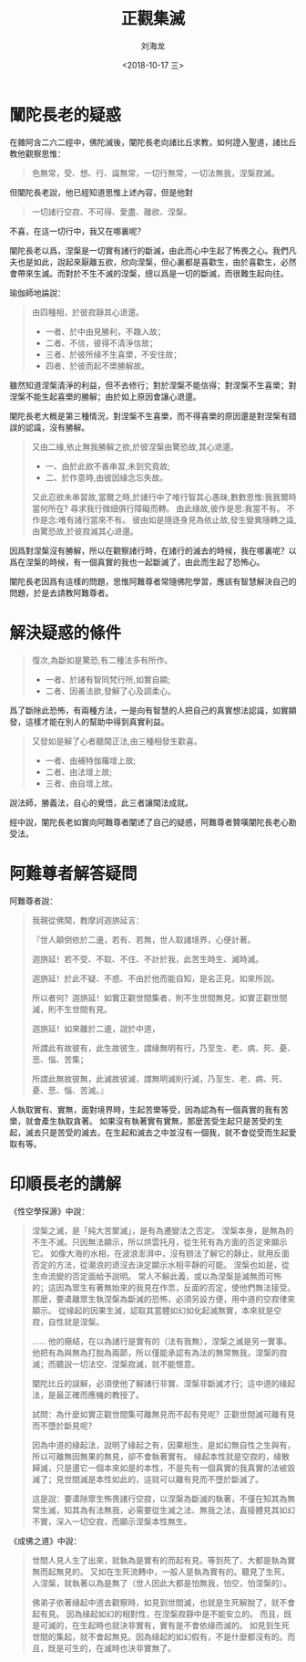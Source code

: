 #+TITLE: 正觀集滅
#+AUTHOR: 刘海龙
#+EMAIL: tengel.liu@gmail.com
#+TAGS: 緣起 涅槃
#+HTML_HEAD: <link rel="stylesheet" type="text/css" href="style.css" />
#+OPTIONS: toc:t ^:{} author:t num:2 H:6
#+LANGUAGE: zh-CN
#+DESCRIPTION: 雜阿含二六二經學習筆記
# #+BIND need org-export-allow-bind-keywords set to t
# #+BIND: org-html-postamble t
# #+BIND: org-html-postamble-format (("zh-CN" "hello"))
#+HTML_LINK_HOME: index.html
#+HTML_LINK_UP: index.html
#+DATE: <2018-10-17 三>

* 闡陀長老的疑惑

在雜阿含二六二經中，佛陀滅後，闡陀長老向諸比丘求教，如何證入聖道，諸比丘教他觀察思惟：
#+BEGIN_QUOTE
色無常，受、想、行、識無常，一切行無常，一切法無我，涅槃寂滅。
#+END_QUOTE

但闡陀長老說，他已經知道思惟上述內容，但是他對
#+BEGIN_QUOTE
一切諸行空寂、不可得、愛盡、離欲、涅槃。
#+END_QUOTE
不喜，在這一切行中，我又在哪裏呢？

闡陀長老以爲，涅槃是一切實有諸行的斷滅，由此而心中生起了怖畏之心。我們凡夫也是如此，說起來厭離五欲，欣向涅槃，但心裏都是喜歡生，由於喜歡生，必然會帶來生滅。而對於不生不滅的涅槃，總以爲是一切的斷滅，而很難生起向往。

瑜伽師地論說：
#+BEGIN_QUOTE
由四種相，於彼寂靜其心退還。

- 一者、於中由見勝利，不趣入故；
- 二者、不信，彼得不清淨信故；
- 三者、於彼所緣不生喜樂，不安住故；
- 四者、於彼而起不樂勝解故。

#+END_QUOTE
雖然知道涅槃清淨的利益，但不去修行；對於涅槃不能信得；對涅槃不生喜樂；對涅槃不能生起喜樂的勝解；由於如上原因會讓心退還。

闡陀長老大概是第三種情況，對涅槃不生喜樂，而不得喜樂的原因還是對涅槃有錯誤的認識，沒有勝解。

#+BEGIN_QUOTE
又由二緣,依止無我勝解之欲,於彼涅槃由驚恐故,其心退還。
- 一、由於此欲不善串習,未到究竟故;
- 二、於作意時,由彼因緣念忘失故。

又此忍欲未串習故,當爾之時,於諸行中了唯行智其心愚昧,數數思惟:我我爾時當何所在?
尋求我行微細俱行障礙而轉。
由此緣故,彼作是思:我當不有。
不作是念:唯有諸行當來不有。
彼由如是隨逐身見為依止故,發生變異隨轉之識,由驚恐故,於彼寂滅其心退還。
#+END_QUOTE

因爲對涅槃沒有勝解，所以在觀察諸行時，在諸行的滅去的時候，我在哪裏呢？以爲在涅槃的時候，有一個真實的我也一起斷滅了，由此而生起了恐怖心。

闡陀長老因爲有這樣的問題，思惟阿難尊者常隨佛陀學習，應該有智慧解決自己的問題，於是去請教阿難尊者。

* 解決疑惑的條件

#+BEGIN_QUOTE
復次,為斷如是驚恐,有二種法多有所作。
- 一者、於諸有智同梵行所,如實自顯;
- 二者、因善法欲,發解了心及調柔心。
#+END_QUOTE

爲了斷除此恐怖，有兩種方法，一是向有智慧的人把自己的真實想法認識，如實顯發，這樣才能在別人的幫助中得到真實利益。

#+BEGIN_QUOTE
又發如是解了心者聽聞正法,由三種相發生歡喜。
- 一者、由補特伽羅增上故;
- 二者、由法增上故;
- 三者、由自增上故。
#+END_QUOTE

說法師，勝義法，自心的覺悟，此三者讓聞法成就。

經中說，闡陀長老如實向阿難尊者闡述了自己的疑惑，阿難尊者贊嘆闡陀長老心勘受法。

* 阿難尊者解答疑問

阿難尊者說：
#+BEGIN_QUOTE
我親從佛聞，教摩訶迦旃延言：

『世人顛倒依於二邊，若有、若無，世人取諸境界，心便計著。

迦旃延！若不受、不取、不住、不計於我，此苦生時生、滅時滅。

迦旃延！於此不疑、不惑、不由於他而能自知，是名正見，如來所說。

所以者何？迦旃延！如實正觀世間集者，則不生世間無見，如實正觀世間滅，則不生世間有見。

迦旃延！如來離於二邊，說於中道，

所謂此有故彼有，此生故彼生，謂緣無明有行，乃至生、老、病、死、憂、悲、惱、苦集；

所謂此無故彼無，此滅故彼滅，謂無明滅則行滅，乃至生、老、病、死、憂、悲、惱、苦滅。』
#+END_QUOTE

人執取實有、實無，面對境界時，生起苦樂等受，因為認為有一個真實的我有苦樂，就會產生執取貪著。
如果沒有執著實有實無，那麼苦受生起只是苦受的生起，滅去只是苦受的滅去。在生起和滅去之中並沒有一個我，就不會從受而生起愛取有等。

* 印順長老的講解
《性空學探源》中說：
#+BEGIN_QUOTE
涅槃之滅，是「純大苦聚滅」，是有為遷變法之否定。
涅槃本身，是無為的不生不滅。只因無法顯示，所以烘雲托月，從生死有為方面的否定來顯示它。
如像大海的水相，在波浪澎湃中，沒有辦法了解它的靜止，就用反面否定的方法，從潮浪的退沒去決定顯示水相平靜的可能。
涅槃也如是，從生命流變的否定面給予說明。
常人不解此義，或以為涅槃是滅無而可怖的；這因為眾生有著無始來的我見在作祟，反面的否定，使他們無法接受。
那麼，要遣離眾生執涅槃為斷滅的恐怖，必須另設方便，用中道的空寂律來顯示。
從緣起的因果生滅，認取其當體如幻如化起滅無實，本來就是空寂，自性就是涅槃。

……
他的癥結，在以為諸行是實有的（法有我無），涅槃之滅是另一實事。
他把有為與無為打脫為兩節，所以僅能承認有為法的無常無我，涅槃的寂滅；而聽說一切法空、涅槃寂滅，就不能愜意。

闡陀比丘的誤解，必須使他了解諸行非實、涅槃非斷滅才行；這中道的緣起法，是最正確而應機的教授了。

試問：為什麼如實正觀世間集可離無見而不起有見呢？正觀世間滅可離有見而不墮於斷見呢？

因為中道的緣起法，說明了緣起之有，因果相生，是如幻無自性之生與有，所以可離無因無果的無見，卻不會執著實有。
緣起本性就是空寂的，緣散歸滅，只是還它一個本來如是的本性，不是先有一個真實的我真實的法被毀滅了；見世間滅是本性如此的，這就可以離有見而不墮於斷滅了。

這是說：要遣除眾生怖畏諸行空寂，以涅槃為斷滅的執著，不僅在知其為無常生滅，知其為有法無我，必需要從生滅之法、無我之法，直接體見其如幻不實，深入一切空寂，而顯示涅槃本性無生。
#+END_QUOTE

《成佛之道》中說：
#+BEGIN_QUOTE
世間人見人生了出來，就執為是實有的而起有見。等到死了，大都是執為實無而起無見的。
又如在生死流轉中，一般人是執為實有的。聽見了生死，入涅槃，就執著以為是無了（世人因此大都是怕無我，怕空，怕涅槃的）。

佛弟子依著緣起中道去觀察時，如見到世間滅，也就是生死解脫了，就不會起有見。
因為緣起如幻的相對性，在涅槃寂靜中是不能安立的。
而且，既是可滅的，在生起時也就決非實有，實有是不會依緣而滅的。
如見到生死世間的集起，就不會起無見。因為緣起的如幻假有，不是什麼都沒有的。而且，既是可生的，在滅時也決非實無了。
#+END_QUOTE
